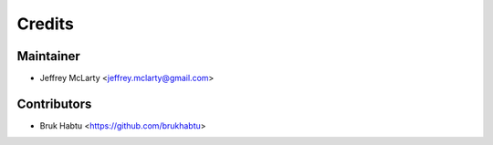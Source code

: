 =======
Credits
=======

Maintainer
----------

* Jeffrey McLarty <jeffrey.mclarty@gmail.com>

Contributors
------------

* Bruk Habtu <https://github.com/brukhabtu>
